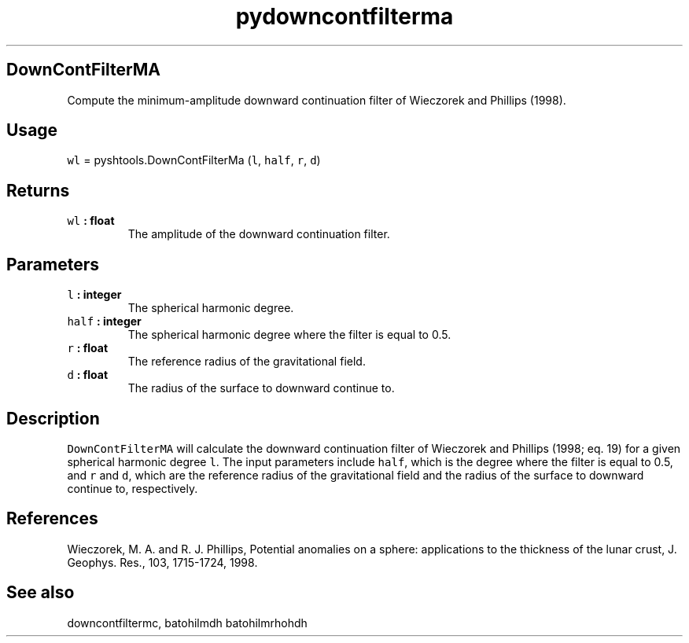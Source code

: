 .\" Automatically generated by Pandoc 1.17.1
.\"
.TH "pydowncontfilterma" "1" "2016\-06\-17" "Python" "SHTOOLS 3.2"
.hy
.SH DownContFilterMA
.PP
Compute the minimum\-amplitude downward continuation filter of Wieczorek
and Phillips (1998).
.SH Usage
.PP
\f[C]wl\f[] = pyshtools.DownContFilterMa (\f[C]l\f[], \f[C]half\f[],
\f[C]r\f[], \f[C]d\f[])
.SH Returns
.TP
.B \f[C]wl\f[] : float
The amplitude of the downward continuation filter.
.RS
.RE
.SH Parameters
.TP
.B \f[C]l\f[] : integer
The spherical harmonic degree.
.RS
.RE
.TP
.B \f[C]half\f[] : integer
The spherical harmonic degree where the filter is equal to 0.5.
.RS
.RE
.TP
.B \f[C]r\f[] : float
The reference radius of the gravitational field.
.RS
.RE
.TP
.B \f[C]d\f[] : float
The radius of the surface to downward continue to.
.RS
.RE
.SH Description
.PP
\f[C]DownContFilterMA\f[] will calculate the downward continuation
filter of Wieczorek and Phillips (1998; eq.
19) for a given spherical harmonic degree \f[C]l\f[].
The input parameters include \f[C]half\f[], which is the degree where
the filter is equal to 0.5, and \f[C]r\f[] and \f[C]d\f[], which are the
reference radius of the gravitational field and the radius of the
surface to downward continue to, respectively.
.SH References
.PP
Wieczorek, M.
A.
and R.
J.
Phillips, Potential anomalies on a sphere: applications to the thickness
of the lunar crust, J.
Geophys.
Res., 103, 1715\-1724, 1998.
.SH See also
.PP
downcontfiltermc, batohilmdh batohilmrhohdh
